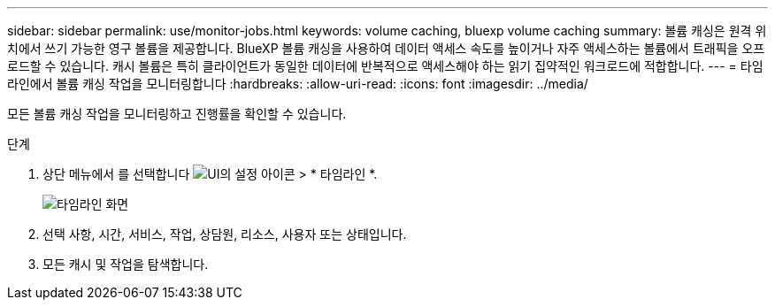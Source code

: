 ---
sidebar: sidebar 
permalink: use/monitor-jobs.html 
keywords: volume caching, bluexp volume caching 
summary: 볼륨 캐싱은 원격 위치에서 쓰기 가능한 영구 볼륨을 제공합니다. BlueXP 볼륨 캐싱을 사용하여 데이터 액세스 속도를 높이거나 자주 액세스하는 볼륨에서 트래픽을 오프로드할 수 있습니다. 캐시 볼륨은 특히 클라이언트가 동일한 데이터에 반복적으로 액세스해야 하는 읽기 집약적인 워크로드에 적합합니다. 
---
= 타임라인에서 볼륨 캐싱 작업을 모니터링합니다
:hardbreaks:
:allow-uri-read: 
:icons: font
:imagesdir: ../media/


[role="lead"]
모든 볼륨 캐싱 작업을 모니터링하고 진행률을 확인할 수 있습니다.

.단계
. 상단 메뉴에서 를 선택합니다 image:settings-icon.png["UI의 설정 아이콘"] > * 타임라인 *.
+
image:timeline.png["타임라인 화면"]

. 선택 사항, 시간, 서비스, 작업, 상담원, 리소스, 사용자 또는 상태입니다.
. 모든 캐시 및 작업을 탐색합니다.

